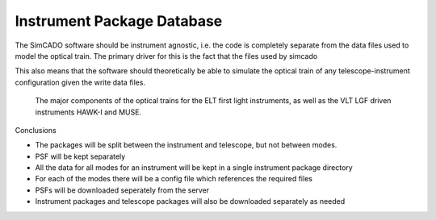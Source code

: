 Instrument Package Database
===========================

The SimCADO software should be instrument agnostic, i.e. the code is completely
separate from the data files used to model the optical train. The primary driver
for this is the fact that the files used by simcado


This also means
that the software should theoretically be able to simulate the optical train of
any telescope-instrument configuration given the write data files.


.. figure:: Inst_Pkg_Mode_Pathways.PNG
    :width: 600

    The major components of the optical trains for the ELT first light
    instruments, as well as the VLT LGF driven instruments HAWK-I and MUSE.

.. figure:: Inst_Pkg_Server_Interfaces.PNG
    :width: 600




Conclusions

* The packages will be split between the instrument and telescope, but not
  between modes.
* PSF will be kept separately
* All the data for all modes for an instrument will be kept in a single
  instrument package directory
* For each of the modes there will be a config file which references the
  required files
* PSFs will be downloaded seperately from the server
* Instrument packages and telescope packages will also be downloaded separately
  as needed